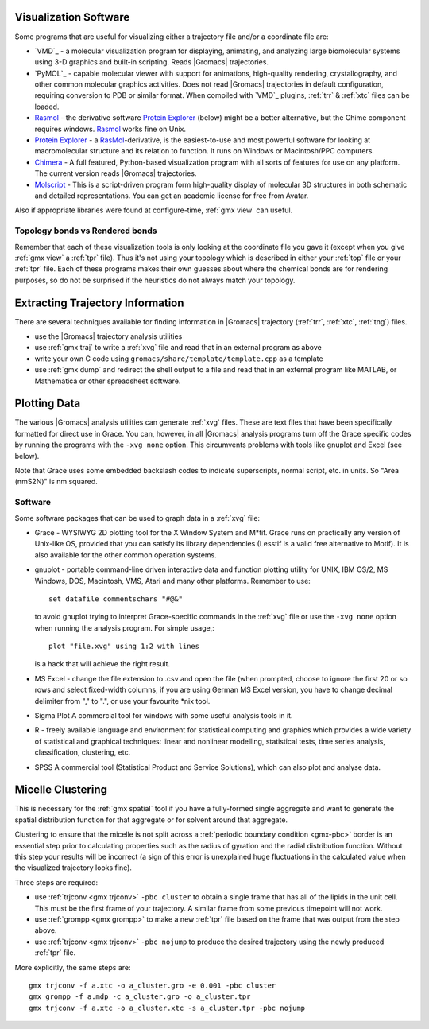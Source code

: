 .. _reference manual: gmx-manual-parent-dir_

.. _gmx-visualize:

Visualization Software
----------------------

Some programs that are useful for visualizing either a trajectory file and/or a coordinate file are:

* `VMD`_ - a molecular visualization program for displaying, animating, and analyzing
  large biomolecular systems using 3-D graphics and built-in scripting. Reads |Gromacs| trajectories.
* `PyMOL`_ - capable molecular viewer with support for animations, high-quality rendering, crystallography,
  and other common molecular graphics activities. Does not read |Gromacs| trajectories in default
  configuration, requiring conversion to PDB or similar format. When compiled with `VMD`_ plugins,
  :ref:`trr` & :ref:`xtc` files can be loaded.
* `Rasmol`_ - the derivative software `Protein Explorer`_ (below) might be a better alternative, but
  the Chime component requires windows. `Rasmol`_ works fine on Unix.
* `Protein Explorer`_ - a `RasMol`_\ -derivative, is the easiest-to-use and most powerful software
  for looking at macromolecular structure and its relation to function. It runs on Windows or Macintosh/PPC computers.
* `Chimera`_ - A full featured, Python-based visualization program with all sorts of features for
  use on any platform. The current version reads |Gromacs| trajectories.
* `Molscript`_ - This is a script-driven program form high-quality display of molecular 3D structures
  in both schematic and detailed representations. You can get an academic license for free from Avatar.

Also if appropriate libraries were found at configure-time, :ref:`gmx view` can useful.
 
Topology bonds vs Rendered bonds
^^^^^^^^^^^^^^^^^^^^^^^^^^^^^^^^

Remember that each of these visualization tools is only looking at the coordinate file you gave it
(except when you give :ref:`gmx view` a :ref:`tpr` file). Thus it's not using your topology which is
described in either your :ref:`top` file or your :ref:`tpr` file. Each of these programs makes their
own guesses about where the chemical bonds are for rendering purposes, so do not be surprised if the
heuristics do not always match your topology.

.. _Rasmol: http://www.umass.edu/microbio/rasmol/index2.htm
.. _Protein Explorer: http://www.umass.edu/microbio/rasmol/
.. _Chimera: http://www.rbvi.ucsf.edu/chimera/
.. _Molscript: http://www.avatar.se/molscript/


Extracting Trajectory Information
---------------------------------

There are several techniques available for finding information in |Gromacs|
trajectory (:ref:`trr`, :ref:`xtc`, :ref:`tng`) files.

* use the |Gromacs| trajectory analysis utilities
* use :ref:`gmx traj` to write a :ref:`xvg` file and read that in an external program as above
* write your own C code using ``gromacs/share/template/template.cpp`` as a template
* use :ref:`gmx dump` and redirect the shell output to a file and read that in an external
  program like MATLAB, or Mathematica or other spreadsheet software.


Plotting Data
-------------

The various |Gromacs| analysis utilities can generate :ref:`xvg` files. These are text files
that have been specifically formatted for direct use in Grace. You can, however, in
all |Gromacs| analysis programs turn off the Grace specific codes by running the programs
with the ``-xvg none`` option. This circumvents problems with tools like gnuplot and Excel (see below).

Note that Grace uses some embedded backslash codes to indicate superscripts, normal script, etc. in units. So "Area (nm\S2\N)" is nm squared. 

Software
^^^^^^^^

Some software packages that can be used to graph data in a :ref:`xvg` file:

* Grace - WYSIWYG 2D plotting tool for the X Window System and M\*\ tif. Grace runs on practically
  any version of Unix-like OS, provided that you can satisfy its library dependencies (Lesstif is a
  valid free alternative to Motif). It is also available for the other common operation systems.
* gnuplot - portable command-line driven interactive data and function plotting utility for UNIX,
  IBM OS/2, MS Windows, DOS, Macintosh, VMS, Atari and many other platforms. Remember to use::

    set datafile commentschars "#@&"

  to avoid gnuplot trying to interpret Grace-specific commands in the :ref:`xvg` file or use
  the ``-xvg none`` option when running the analysis program. For simple usage,::

    plot "file.xvg" using 1:2 with lines

  is a hack that will achieve the right result.
* MS Excel - change the file extension to .csv and open the file (when prompted, choose to ignore the
  first 20 or so rows and select fixed-width columns, if you are using German MS Excel version, you
  have to change decimal delimiter from "," to ".", or use your favourite \*nix tool.
* Sigma Plot A commercial tool for windows with some useful analysis tools in it.
* R - freely available language and environment for statistical computing and graphics which provides
  a wide variety of statistical and graphical techniques: linear and nonlinear modelling, statistical
  tests, time series analysis, classification, clustering, etc.
* SPSS A commercial tool (Statistical Product and Service Solutions), which can also plot and analyse data.


Micelle Clustering
------------------

This is necessary for the :ref:`gmx spatial` tool if you have a fully-formed single aggregate and
want to generate the spatial distribution function for that aggregate or for solvent around that aggregate.

Clustering to ensure that the micelle is not split across a :ref:`periodic boundary condition <gmx-pbc>`
border is an essential step prior to calculating properties such as the radius of gyration and the
radial distribution function. Without this step your results will be incorrect (a sign of this error
is unexplained huge fluctuations in the calculated value when the visualized trajectory looks fine).

Three steps are required:

* use :ref:`trjconv <gmx trjconv>` ``-pbc cluster`` to obtain a single frame that has all of the
  lipids in the unit cell. This must be the first frame of your trajectory. A similar frame
  from some previous timepoint will not work.
* use :ref:`grompp <gmx grompp>` to make a new :ref:`tpr` file based on the frame that was output from the step above.
* use :ref:`trjconv <gmx trjconv>` ``-pbc nojump`` to produce the desired trajectory using the newly produced :ref:`tpr` file.

More explicitly, the same steps are:

::

 gmx trjconv -f a.xtc -o a_cluster.gro -e 0.001 -pbc cluster
 gmx grompp -f a.mdp -c a_cluster.gro -o a_cluster.tpr
 gmx trjconv -f a.xtc -o a_cluster.xtc -s a_cluster.tpr -pbc nojump


